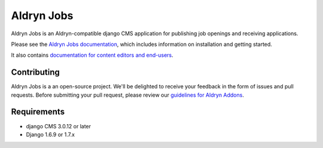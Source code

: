 ###########
Aldryn Jobs
###########

|PyPI Version| |Build Status| |Coverage Status| |codeclimate| |requires_io|

|Browser Matrix|

Aldryn Jobs is an Aldryn-compatible django CMS application for publishing
job openings and receiving applications.

Please see the `Aldryn Jobs documentation <http://aldryn-jobs.readthedocs.org>`_,
which includes information on installation and getting started.

It also contains `documentation for content editors and end-users
<http://aldryn-jobs.readthedocs.org/en/latest/user/index.html>`_.

************
Contributing
************

Aldryn Jobs is a an open-source project. We'll be delighted to receive your
feedback in the form of issues and pull requests. Before submitting your pull
request, please review our
`guidelines for Aldryn Addons <http://docs.aldryn.com/en/latest/reference/addons/index.html>`_.


************
Requirements
************

* django CMS 3.0.12 or later
* Django 1.6.9 or 1.7.x


.. |PyPI Version| image:: http://img.shields.io/pypi/v/aldryn-jobs.svg
   :target: https://pypi.python.org/pypi/aldryn-jobs
.. |Build Status| image:: http://img.shields.io/travis/aldryn/aldryn-jobs/master.svg
   :target: https://travis-ci.org/aldryn/aldryn-jobs
.. |Coverage Status| image:: http://img.shields.io/coveralls/aldryn/aldryn-jobs/master.svg
   :target: https://coveralls.io/r/aldryn/aldryn-jobs?branch=master
.. |codeclimate| image:: https://codeclimate.com/github/aldryn/aldryn-jobs/badges/gpa.svg
   :target: https://codeclimate.com/github/aldryn/aldryn-jobs
   :alt: Code Climate
.. |requires_io| image:: https://requires.io/github/aldryn/aldryn-jobs/requirements.svg?branch=master
   :target: https://requires.io/github/aldryn/aldryn-jobs/requirements/?branch=master
   :alt: Requirements Status
.. |Browser Matrix| image:: https://saucelabs.com/browser-matrix/aldryn-jobs.svg
   :target: https://saucelabs.com/u/aldryn-jobs
